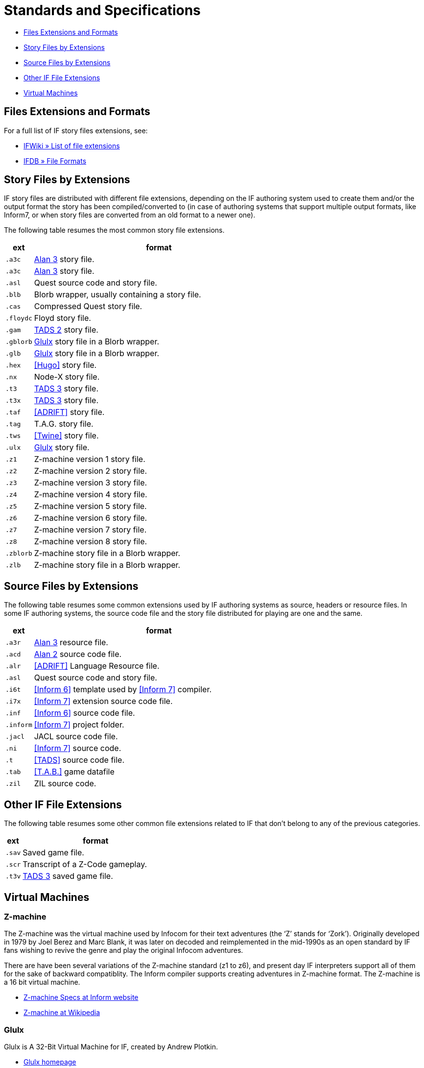 = Standards and Specifications

* <<Files Extensions and Formats>>
* <<Story Files by Extensions>>
* <<Source Files by Extensions>>
* <<Other IF File Extensions>>
* <<Virtual Machines>>

== Files Extensions and Formats

For a full list of IF story files extensions, see:

* http://www.ifwiki.org/index.php/List_of_file_extensions[IFWiki » List of file extensions^]
* http://ifdb.tads.org/fileformat[IFDB » File Formats^]

== Story Files by Extensions

IF story files are distributed with different file extensions, depending on the IF authoring system used to create them and/or the output format the story has been compiled/converted to (in case of authoring systems that support multiple output formats, like Inform7, or when story files are converted from an old format to a newer one).

The following table resumes the most common story file extensions.

[cols="<10m,<90d",options="header"]
|===============================================================================
| ext       | format
| .a3c      | <<Alan,Alan 3>> story file.
| .a3c      | <<Alan,Alan 3>> story file.
| .asl      | Quest source code and story file.
| .blb      | Blorb wrapper, usually containing a story file.
| .cas      | Compressed Quest story file.
| .floydc   | Floyd story file.
| .gam      | <<TADS,TADS 2>> story file.
| .gblorb   | <<Glulx>> story file in a Blorb wrapper.
| .glb      | <<Glulx>> story file in a Blorb wrapper.
| .hex      | <<Hugo>> story file.
| .nx       | Node-X story file.
| .t3       | <<TADS,TADS 3>> story file.
| .t3x      | <<TADS,TADS 3>> story file.
| .taf      | <<ADRIFT>> story file.
| .tag      | T.A.G. story file.
| .tws      | <<Twine>> story file.
| .ulx      | <<Glulx>> story file.
| .z1       | Z-machine version 1 story file.
| .z2       | Z-machine version 2 story file.
| .z3       | Z-machine version 3 story file.
| .z4       | Z-machine version 4 story file.
| .z5       | Z-machine version 5 story file.
| .z6       | Z-machine version 6 story file.
| .z7       | Z-machine version 7 story file.
| .z8       | Z-machine version 8 story file.
| .zblorb   | Z-machine story file in a Blorb wrapper.
| .zlb      | Z-machine story file in a Blorb wrapper.
|===============================================================================

== Source Files by Extensions

The following table resumes some common extensions used by IF authoring systems as source, headers or resource files. In some IF authoring systems, the source code file and the story file distributed for playing are one and the same.

[cols="<10m,<90d",options="header"]
|===============================================================================
| ext       | format
| .a3r      | <<Alan,Alan 3>> resource file.
| .acd      | <<Alan,Alan 2>> source code file.
| .alr      | <<ADRIFT>> Language Resource file.
| .asl      | Quest source code and story file.
| .i6t      | <<Inform 6>> template used by <<Inform 7>> compiler.
| .i7x      | <<Inform 7>> extension source code file.
| .inf      | <<Inform 6>> source code file.
| .inform   | <<Inform 7>> project folder.
| .jacl     | JACL source code file.
| .ni       | <<Inform 7>> source code.
| .t        | <<TADS>> source code file.
| .tab      | <<T.A.B.>> game datafile
| .zil      | ZIL source code.
|===============================================================================

== Other IF File Extensions

The following table resumes some other common file extensions related to IF that don't belong to any of the previous categories.

[cols="<10m,<90d",options="header"]
|===============================================================================
| ext  | format
| .sav | Saved game file.
| .scr | Transcript of a Z-Code gameplay.
| .t3v | <<TADS,TADS 3>> saved game file.
|===============================================================================

== Virtual Machines

=== Z-machine

The Z-machine was the virtual machine used by Infocom for their text adventures (the '`Z`' stands for '`Zork`').
Originally developed in 1979 by Joel Berez and Marc Blank, it was later on decoded and reimplemented in the mid-1990s as an open standard by IF fans wishing to revive the genre and play the original Infocom adventures.

There are have been several variations of the Z-machine standard (z1 to z6), and present day IF interpreters support all of them for the sake of backward compatiblity.
The Inform compiler supports creating adventures in Z-machine format.
The Z-machine is a 16 bit virtual machine.

* https://www.inform-fiction.org/zmachine/standards/index.html[Z-machine Specs at Inform website^]
* https://en.wikipedia.org/wiki/Z-machine[Z-machine at Wikipedia^]


=== Glulx

Glulx is A 32-Bit Virtual Machine for IF, created by Andrew Plotkin.

* http://www.eblong.com/zarf/glulx/[Glulx homepage^]
* http://www.ifwiki.org/index.php/Glulx[Glulx at IFWiki^]
* https://en.wikipedia.org/wiki/Glulx[Glulx at Wikipedia^]
* http://www.ifarchive.org/indexes/if-archiveXprogrammingXglulx.html[IF Archive » Programming » Glulx^]

==== Glulx VM interpreters

* https://github.com/erkyrath/glulxe[Glulxe^] -- by Andrew Plotkin; written in C, hosted on GitHub.

More Glulx interpreters are listed at the IF Archive dedicated section:

* http://www.ifarchive.org/indexes/if-archiveXprogrammingXglulxXinterpretersXglulxe.html[IF Archive » Programming » Glulx » Interpreters^]

==== Glulx Manuals and References

* http://www.eblong.com/zarf/glulx/inform-guide.txt[The Game Author's Guide to Glulx Inform^]
* http://www.eblong.com/zarf/glulx/technical.txt[The Glulx Inform Technical Reference^]

==== Glulx Tools

More Glulx tools are listed at the IF Archive dedicated section:

* http://www.ifarchive.org/indexes/if-archiveXprogrammingXglulxXtools.html[IF Archive » Programming » Programming » Glulx » Tools^]

=== T3 VM

The T3 VM is the TADS 3 Virtual Machine, replacing the TADS 2 VM.

* http://www.tads.org/t3doc/doc/techman/t3spec.htm["`T3 VM Technical Documentation`" in _TADS 3 Technical Manual_^]
* http://www.tads.org/t3spec/intro.htm[T3 VM specs at TADS website^]


